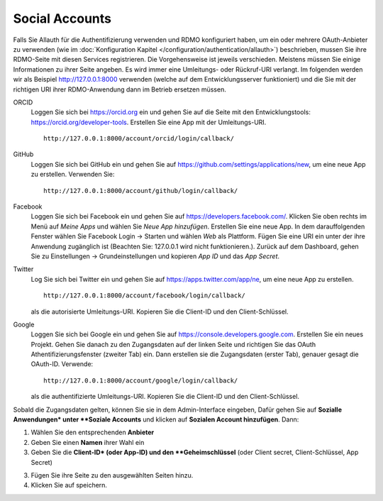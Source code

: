 Social Accounts
---------------

Falls Sie Allauth für die Authentifizierung verwenden und RDMO konfiguriert haben, um ein oder mehrere OAuth-Anbieter zu verwenden (wie im  :doc:`Konfiguration Kapitel </configuration/authentication/allauth>`) beschrieben, mussen Sie ihre RDMO-Seite mit diesen Services registrieren. Die Vorgehensweise ist jeweils verschieden. Meistens müssen Sie einige Informationen zu ihrer Seite angeben. Es wird immer eine Umleitungs- oder Rückruf-URI verlangt. Im folgenden werden wir als Beispiel http://127.0.0.1:8000 verwenden (welche auf dem Entwicklungsserver funktioniert) und die Sie mit der richtigen URI ihrer RDMO-Anwendung dann im Betrieb ersetzen müssen.

ORCID
    Loggen Sie sich bei https://orcid.org ein und gehen Sie auf die Seite mit den Entwicklungstools: https://orcid.org/developer-tools. Erstellen Sie eine App mit der Umleitungs-URI.

    ::

        http://127.0.0.1:8000/account/orcid/login/callback/

GitHub
    Loggen Sie sich bei GitHub ein und gehen Sie auf https://github.com/settings/applications/new, um eine neue App zu erstellen. Verwenden Sie: 

    ::

        http://127.0.0.1:8000/account/github/login/callback/

Facebook
    Loggen Sie sich bei Facebook ein und gehen Sie auf https://developers.facebook.com/. Klicken Sie oben rechts im Menü auf *Meine Apps* und wählen Sie *Neue App hinzufügen*. Erstellen Sie eine neue App. In dem darauffolgenden Fenster wählen Sie Facebook Login -> Starten und wählen *Web* als Plattform. Fügen Sie eine URI ein unter der ihre Anwendung zugänglich ist (Beachten Sie: 127.0.0.1 wird nicht funktionieren.). Zurück auf dem Dashboard, gehen Sie zu Einstellungen -> Grundeinstellungen und kopieren `App ID` und das `App Secret`.

Twitter
    Log Sie sich bei Twitter ein und gehen Sie auf https://apps.twitter.com/app/ne, um eine neue App zu erstellen. 

    ::

        http://127.0.0.1:8000/account/facebook/login/callback/

    als die autorisierte Umleitungs-URI. Kopieren Sie die Client-ID und den Client-Schlüssel.

Google
    Loggen Sie sich bei Google ein und gehen Sie auf https://console.developers.google.com. Erstellen Sie ein neues Projekt. Gehen Sie danach zu den Zugangsdaten auf der linken Seite und richtigen Sie das OAuth Athentifizierungsfenster (zweiter Tab) ein. Dann erstellen sie die Zugangsdaten (erster Tab), genauer gesagt die OAuth-ID. Verwende: 

    ::

        http://127.0.0.1:8000/account/google/login/callback/

    als die authentifizierte Umleitungs-URI. Kopieren Sie die Client-ID und den Client-Schlüssel.

Sobald die Zugangsdaten gelten, können Sie sie in dem Admin-Interface eingeben, Dafür gehen Sie auf **Sozialle Anwendungen* unter **Soziale Accounts** und klicken auf **Sozialen Account hinzufügen**. Dann:

1. Wählen Sie den entsprechenden **Anbieter**

2. Geben Sie einen **Namen** ihrer Wahl ein

3. Geben Sie die **Client-ID* (oder App-ID) und den **Geheimschlüssel** (oder Client secret, Client-Schlüssel, App Secret)

3. Fügen Sie  ihre Seite zu den ausgewählten Seiten hinzu.

4. Klicken Sie auf speichern.

